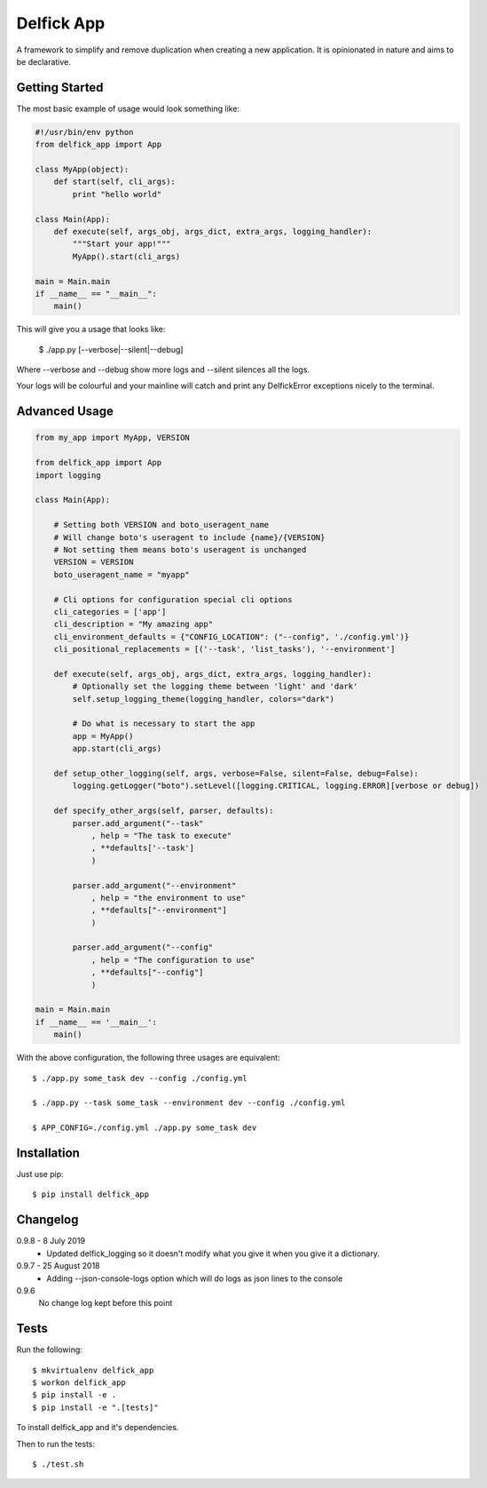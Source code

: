 Delfick App
===========

A framework to simplify and remove duplication when creating a new application.
It is opinionated in nature and aims to be declarative.

Getting Started
---------------

The most basic example of usage would look something like:

.. code-block:: python

    #!/usr/bin/env python
    from delfick_app import App

    class MyApp(object):
        def start(self, cli_args):
            print "hello world"

    class Main(App):
        def execute(self, args_obj, args_dict, extra_args, logging_handler):
            """Start your app!"""
            MyApp().start(cli_args)

    main = Main.main
    if __name__ == "__main__":
        main()

This will give you a usage that looks like:

    $ ./app.py [--verbose|--silent|--debug]

Where --verbose and --debug show more logs and --silent silences all the logs.

Your logs will be colourful and your mainline will catch and print any
DelfickError exceptions nicely to the terminal.

Advanced Usage
--------------

.. code-block:: python

    from my_app import MyApp, VERSION

    from delfick_app import App
    import logging

    class Main(App):

        # Setting both VERSION and boto_useragent_name
        # Will change boto's useragent to include {name}/{VERSION}
        # Not setting them means boto's useragent is unchanged
        VERSION = VERSION
        boto_useragent_name = "myapp"

        # Cli options for configuration special cli options
        cli_categories = ['app']
        cli_description = "My amazing app"
        cli_environment_defaults = {"CONFIG_LOCATION": ("--config", './config.yml')}
        cli_positional_replacements = [('--task', 'list_tasks'), '--environment']

        def execute(self, args_obj, args_dict, extra_args, logging_handler):
            # Optionally set the logging theme between 'light' and 'dark'
            self.setup_logging_theme(logging_handler, colors="dark")

            # Do what is necessary to start the app
            app = MyApp()
            app.start(cli_args)

        def setup_other_logging(self, args, verbose=False, silent=False, debug=False):
            logging.getLogger("boto").setLevel([logging.CRITICAL, logging.ERROR][verbose or debug])

        def specify_other_args(self, parser, defaults):
            parser.add_argument("--task"
                , help = "The task to execute"
                , **defaults['--task']
                )

            parser.add_argument("--environment"
                , help = "the environment to use"
                , **defaults["--environment"]
                )

            parser.add_argument("--config"
                , help = "The configuration to use"
                , **defaults["--config"]
                )

    main = Main.main
    if __name__ == '__main__':
        main()

With the above configuration, the following three usages are equivalent::

    $ ./app.py some_task dev --config ./config.yml

    $ ./app.py --task some_task --environment dev --config ./config.yml

    $ APP_CONFIG=./config.yml ./app.py some_task dev

Installation
------------

Just use pip::

    $ pip install delfick_app

Changelog
---------

0.9.8 - 8 July 2019
    * Updated delfick_logging so it doesn't modify what you give it when you
      give it a dictionary.

0.9.7 - 25 August 2018
    * Adding --json-console-logs option which will do logs as json lines to the
      console

0.9.6
    No change log kept before this point

Tests
-----

Run the following::

    $ mkvirtualenv delfick_app
    $ workon delfick_app
    $ pip install -e .
    $ pip install -e ".[tests]"

To install delfick_app and it's dependencies.

Then to run the tests::

    $ ./test.sh

